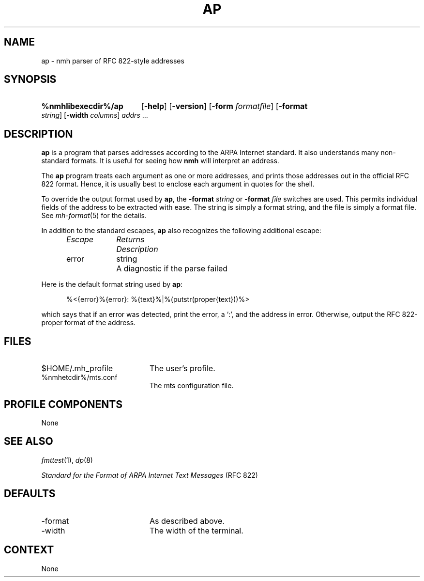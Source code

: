 .TH AP %manext8% 2013-12-05 "%nmhversion%"
.
.\" %nmhwarning%
.
.SH NAME
ap \- nmh parser of RFC 822-style addresses
.SH SYNOPSIS
.HP 5
.na
.B %nmhlibexecdir%/ap
.RB [ \-help ]
.RB [ \-version ]
.RB [ \-form
.IR formatfile ]
.RB [ \-format
.IR string ]
.RB [ \-width
.IR columns ]
.I addrs
\&...
.ad
.SH DESCRIPTION
.B ap
is a program that parses addresses according to the ARPA
Internet standard.  It also understands many non-standard formats.
It is useful for seeing how
.B nmh
will interpret an address.
.PP
The
.B ap
program treats each argument as one or more addresses, and
prints those addresses out in the official RFC 822 format.  Hence, it is
usually best to enclose each argument in quotes for the shell.
.PP
To override the output format used by
.BR ap ,
the
.B \-format
.I string
or
.B \-format
.I file
switches are used.  This permits individual fields of
the address to be extracted with ease.  The string is simply a format
string, and the file is simply a format file.  See
.IR mh\-format (5)
for the details.
.PP
In addition to the standard escapes,
.B ap
also recognizes the following additional escape:
.PP
.RS 5
.nf
.ta \w'Escape  'u +\w'Returns  'u
.I "Escape	Returns	Description"
error	string	A diagnostic if the parse failed
.RE
.fi
.PP
Here is the default format string used by
.BR ap :
.PP
.RS 5
%<{error}%{error}: %{text}%|%(putstr(proper{text}))%>
.RE
.PP
which says that if an error was detected, print the error, a `:', and
the address in error.  Otherwise, output the RFC 822\-proper format of
the address.
.SH FILES
.PD 0
.TP 20
$HOME/.mh_profile
The user's profile.
.TP
%nmhetcdir%/mts.conf
The mts configuration file.
.PD
.SH "PROFILE COMPONENTS"
None
.SH "SEE ALSO"
.IR fmttest (1),
.IR dp (8)
.PP
.I
Standard for the Format of ARPA Internet Text Messages
(RFC 822)
.SH DEFAULTS
.PD 0
.TP 20
-format
As described above.
.TP
\-width
The width of the terminal.
.PD
.SH CONTEXT
None
